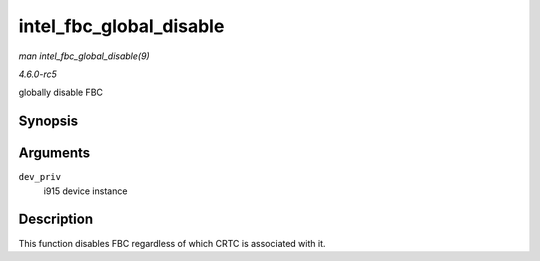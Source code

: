 .. -*- coding: utf-8; mode: rst -*-

.. _API-intel-fbc-global-disable:

========================
intel_fbc_global_disable
========================

*man intel_fbc_global_disable(9)*

*4.6.0-rc5*

globally disable FBC


Synopsis
========

.. c:function:: void intel_fbc_global_disable( struct drm_i915_private * dev_priv )

Arguments
=========

``dev_priv``
    i915 device instance


Description
===========

This function disables FBC regardless of which CRTC is associated with
it.


.. ------------------------------------------------------------------------------
.. This file was automatically converted from DocBook-XML with the dbxml
.. library (https://github.com/return42/sphkerneldoc). The origin XML comes
.. from the linux kernel, refer to:
..
.. * https://github.com/torvalds/linux/tree/master/Documentation/DocBook
.. ------------------------------------------------------------------------------
